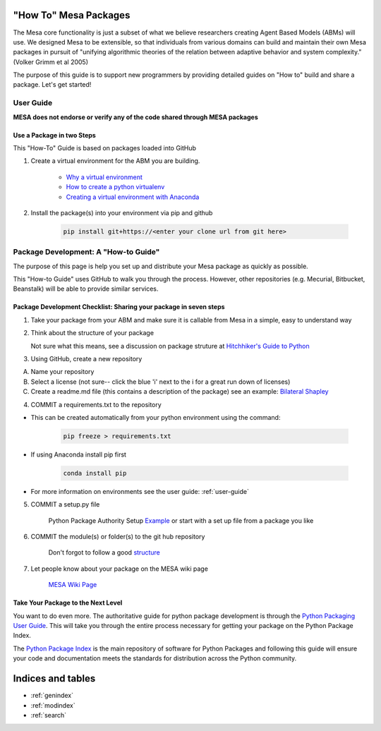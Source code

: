 "How To" Mesa Packages 
======================

The Mesa core functionality is just a subset of what we believe researchers creating Agent Based Models (ABMs) will use. We designed Mesa to be extensible, so that individuals from various domains can build and maintain their own Mesa packages in pursuit of "unifying algorithmic theories of the relation between adaptive behavior and system complexity." (Volker Grimm et al 2005)

The purpose of this guide is to support new programmers by providing detailed guides on "How to" build and share a package. Let's get started!


User Guide
-------------------------

**MESA does not endorse or verify any of the code shared through MESA packages**


Use a Package in two Steps
^^^^^^^^^^^^^^^^^^^^^^^^^^^

This "How-To" Guide is based on packages loaded into GitHub

1. Create a virtual environment for the ABM you are building. 

	- `Why a virtual environment <https://realpython.com/blog/python/python-virtual-environments-a-primer/#why-the-need-for-virtual-environments>`_ 
	- `How to create a python virtualenv <http://docs.python-guide.org/en/latest/dev/virtualenvs/#make-sure-you-ve-got-python-pip>`_
 	- `Creating a virtual environment with Anaconda <https://conda.io/docs/user-guide/tasks/manage-environments.html>`_

2. Install the package(s) into your environment via pip and github

	.. code:: bash

		pip install git+https://<enter your clone url from git here>



Package Development: A "How-to Guide"
------------------------------------------------

The purpose of this page is help you set up and distribute your Mesa package as quickly as possible.

This "How-to Guide" uses GitHub to walk you through the process. However, other repositories (e.g. Mecurial, Bitbucket, Beanstalk) will be able to provide similar services.

Package Development Checklist: Sharing your package in seven steps
^^^^^^^^^^^^^^^^^^^^^^^^^^^^^^^^^^^^^^^^^^^^^^^^^^^^^^^^^^^^^^^^^^^^

1. Take your package from your ABM and make sure it is callable from Mesa in a simple, easy to understand way
   
2. Think about the structure of your package

   Not sure what this means, see a discussion on package struture at `Hitchhiker's Guide to Python <http://docs.python-guide.org/en/latest/writing/structure/>`_

3. Using GitHub, create a new repository

A. Name your repository
B. Select a license (not sure-- click the blue 'i' next to the i for a great run down of licenses) 
C. Create a readme.md file (this contains a description of the package) see an example: `Bilateral Shapley <https://github.com/tpike3/bilateralshapley/blob/master/README.md>`_

      
4. COMMIT a requirements.txt to the repository

- This can be created automatically from your python environment using the command: 
         
   .. code:: bash
          
      pip freeze > requirements.txt

- If using Anaconda install pip first
    
   .. code:: bash
            
      conda install pip

- For more information on environments see the user guide: :ref:`user-guide` 

5. COMMIT a setup.py file

      Python Package Authority Setup `Example <https://github.com/pypa/sampleproject/blob/master/setup.py>`_
      or start with a set up file from a package you like

6. COMMIT the module(s) or folder(s) to the git hub repository

      Don't forgot to follow a good `structure <http://docs.python-guide.org/en/latest/writing/structure/>`_

7. Let people know about your package on the MESA wiki page

      `MESA Wiki Page <https://github.com/projectmesa/mesa/wiki>`_  
   
Take Your Package to the Next Level
^^^^^^^^^^^^^^^^^^^^^^^^^^^^^^^^^^^^

You want to do even more. The authoritative guide for python package development is through the `Python Packaging User Guide <https://packaging.python.org/>`_. This will take you through the entire process necessary for getting your package on the Python Package Index.

The `Python Package Index <https://pypi.org>`_ is the main repository of software for Python Packages and following this guide will ensure your code and documentation meets the standards for distribution across the Python community. 





Indices and tables
==================

* :ref:`genindex`
* :ref:`modindex`
* :ref:`search`
